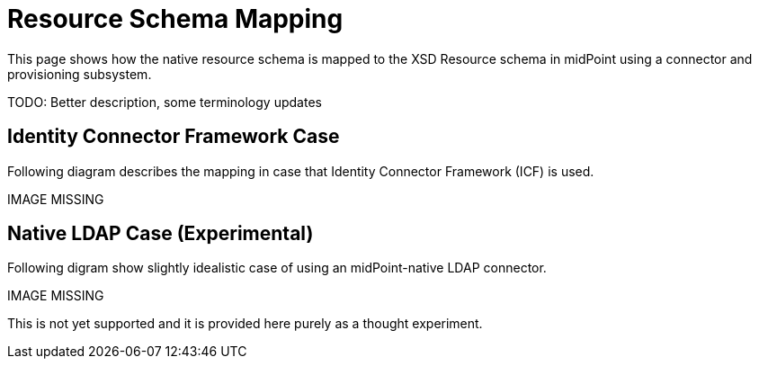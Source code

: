 = Resource Schema Mapping
:page-wiki-name: Resource Schema Mapping
:page-wiki-id: 655439
:page-wiki-metadata-create-user: semancik
:page-wiki-metadata-create-date: 2011-04-29T12:22:22.140+02:00
:page-wiki-metadata-modify-user: semancik
:page-wiki-metadata-modify-date: 2011-04-29T12:22:23.140+02:00
:page-archived: true
:page-outdated: true

This page shows how the native resource schema is mapped to the XSD Resource schema in midPoint using a connector and provisioning subsystem.

TODO: Better description, some terminology updates


== Identity Connector Framework Case

Following diagram describes the mapping in case that Identity Connector Framework (ICF) is used.

IMAGE MISSING




== Native LDAP Case (Experimental)

Following digram show slightly idealistic case of using an midPoint-native LDAP connector.

IMAGE MISSING



This is not yet supported and it is provided here purely as a thought experiment.
